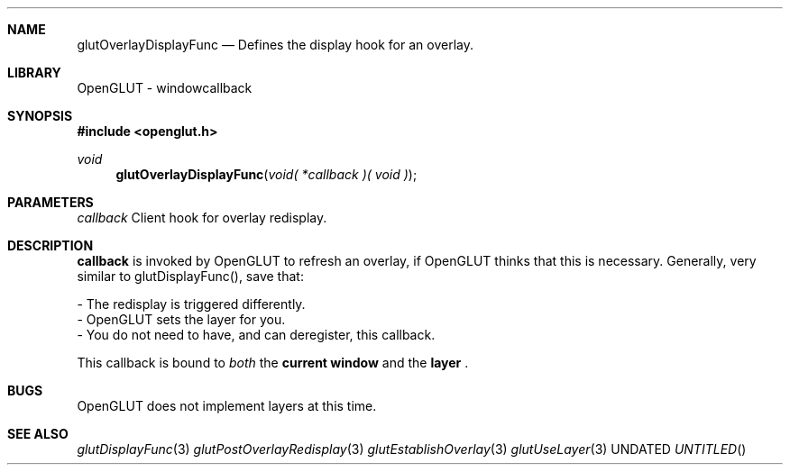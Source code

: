 .\" Copyright 2004, the OpenGLUT contributors
.Dt GLUTOVERLAYDISPLAYFUNC 3 LOCAL
.Dd
.Sh NAME
.Nm glutOverlayDisplayFunc
.Nd Defines the display hook for an overlay.
.Sh LIBRARY
OpenGLUT - windowcallback
.Sh SYNOPSIS
.In openglut.h
.Ft  void
.Fn glutOverlayDisplayFunc "void( *callback )( void )"
.Sh PARAMETERS
.Pp
.Bf Em
 callback
.Ef
    Client hook for overlay redisplay.
.Sh DESCRIPTION
.Bf Sy
 callback
.Ef
 is invoked by OpenGLUT to refresh
an overlay, if OpenGLUT thinks that this is
necessary.  Generally, very similar to
glutDisplayFunc(), save that:
.Pp
 - The redisplay is triggered differently.
 - OpenGLUT sets the layer for you.
 - You do not need to have, and can deregister,
this callback.
.Pp
This callback is bound to 
.Bf Em
 both
.Ef
 
the 
.Bf Li
 current window
.Ef
  and
the 
.Bf Li
 layer
.Ef
 .
.Pp
.Sh BUGS
OpenGLUT does not implement layers at this time.
.Pp
.Sh SEE ALSO
.Xr glutDisplayFunc 3
.Xr glutPostOverlayRedisplay 3
.Xr glutEstablishOverlay 3
.Xr glutUseLayer 3
.fl
.sp 3
